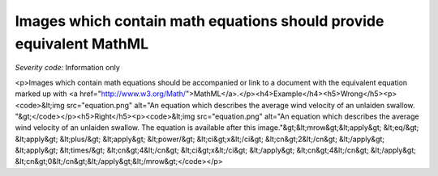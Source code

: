 ===============================
Images which contain math equations should provide equivalent MathML
===============================

*Severity code:* Information only

.. php:class:: imgWithMathShouldHaveMathEquivalent

<p>Images which contain math equations should be accompanied or link to a document with the equivalent equation marked up with <a href="http://www.w3.org/Math/">MathML</a>.</p><h4>Example</h4><h5>Wrong</h5><p><code>&lt;img src="equation.png" alt="An equation which describes the average wind velocity of an unlaiden swallow. "&gt;</code></p><h5>Right</h5><p><code>&lt;img src="equation.png" alt="An equation which describes the average wind velocity of an unlaiden swallow. The equation is available after this image."&gt;&lt;mrow&gt;&lt;apply&gt; &lt;eq/&gt; &lt;apply&gt; &lt;plus/&gt; &lt;apply&gt;  &lt;power/&gt;  &lt;ci&gt;x&lt;/ci&gt;  &lt;cn&gt;2&lt;/cn&gt; &lt;/apply&gt; &lt;apply&gt;  &lt;times/&gt;  &lt;cn&gt;4&lt;/cn&gt;  &lt;ci&gt;x&lt;/ci&gt; &lt;/apply&gt; &lt;cn&gt;4&lt;/cn&gt; &lt;/apply&gt; &lt;cn&gt;0&lt;/cn&gt;&lt;/apply&gt;&lt;/mrow&gt;</code></p>
